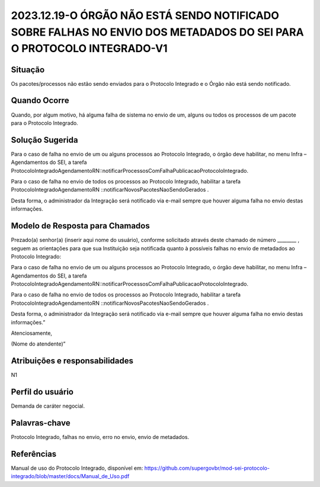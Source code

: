 2023.12.19-O ÓRGÃO NÃO ESTÁ SENDO NOTIFICADO SOBRE FALHAS NO ENVIO DOS METADADOS DO SEI PARA O PROTOCOLO INTEGRADO-V1
======================================================================================================================

Situação  
~~~~~~~~

Os pacotes/processos não estão sendo enviados para o Protocolo Integrado e o Órgão não está sendo notificado.


Quando Ocorre
~~~~~~~~~~~~~~

Quando, por algum motivo, há alguma falha de sistema no envio de um, alguns ou todos os processos de um pacote para o Protocolo Integrado.


Solução Sugerida
~~~~~~~~~~~~~~~~

Para o caso de falha no envio de um ou alguns processos ao Protocolo Integrado, o órgão deve habilitar, no menu Infra – Agendamentos do SEI, a tarefa ProtocoloIntegradoAgendamentoRN::notificarProcessosComFalhaPublicacaoProtocoloIntegrado.  

Para o caso de falha no envio de todos os processos ao Protocolo Integrado, habilitar a tarefa ProtocoloIntegradoAgendamentoRN ::notificarNovosPacotesNaoSendoGerados .  

Desta forma, o administrador da Integração será notificado via e-mail sempre que houver alguma falha no envio destas informações.

Modelo de Resposta para Chamados  
~~~~~~~~~~~~~~~~~~~~~~~~~~~~~~~~

Prezado(a) senhor(a) (inserir aqui nome do usuário), conforme solicitado através deste chamado de número ________ , seguem as orientações para que sua Instituição seja notificada quanto à possíveis falhas no envio de metadados ao Protocolo Integrado: 

Para o caso de falha no envio de um ou alguns processos ao Protocolo Integrado, o órgão deve habilitar, no menu Infra – Agendamentos do SEI, a tarefa ProtocoloIntegradoAgendamentoRN::notificarProcessosComFalhaPublicacaoProtocoloIntegrado.  

Para o caso de falha no envio de todos os processos ao Protocolo Integrado, habilitar a tarefa ProtocoloIntegradoAgendamentoRN ::notificarNovosPacotesNaoSendoGerados .  

Desta forma, o administrador da Integração será notificado via e-mail sempre que houver alguma falha no envio destas informações.” 

Atenciosamente, 

(Nome do atendente)”

Atribuições e responsabilidades  
~~~~~~~~~~~~~~~~~~~~~~~~~~~~~~~~

N1


Perfil do usuário  
~~~~~~~~~~~~~~~~~~

Demanda de caráter negocial.


Palavras-chave  
~~~~~~~~~~~~~~

Protocolo Integrado, falhas no envio, erro no envio, envio de metadados.

Referências  
~~~~~~~~~~~~

Manual de uso do Protocolo Integrado, disponível em: https://github.com/supergovbr/mod-sei-protocolo-integrado/blob/master/docs/Manual_de_Uso.pdf